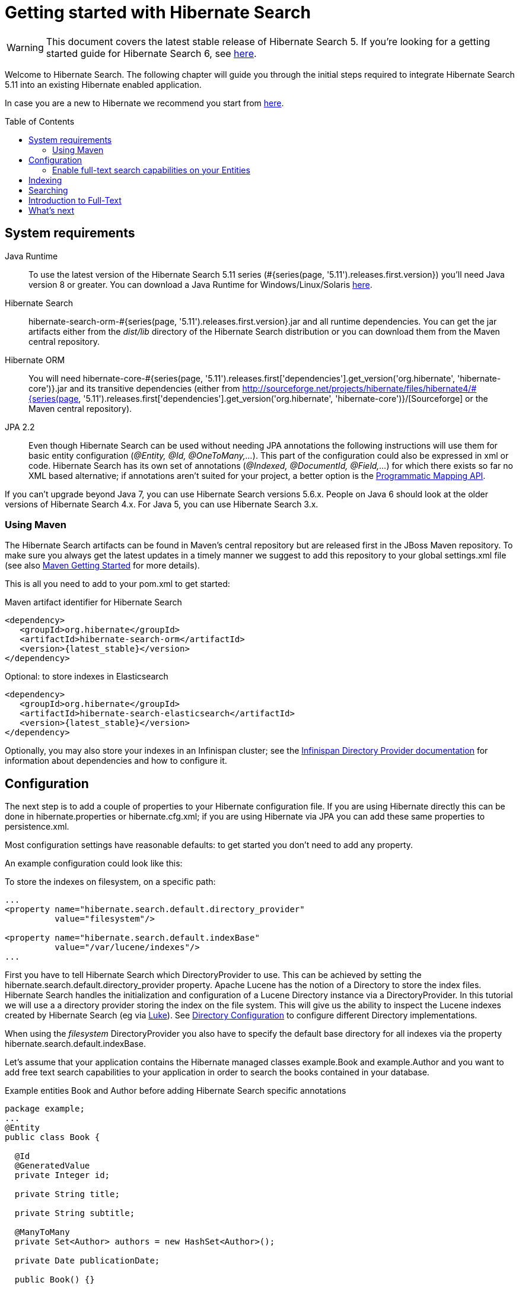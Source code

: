 = Getting started with Hibernate Search
:awestruct-layout: project-standard
:awestruct-project: search
:toc:
:toc-placement: preamble
:page-interpolate: true
:latest_511_release_version: #{series(page, '5.11').releases.first.version}
:version_matching_orm: #{series(page, '5.11').releases.first['dependencies'].get_version('org.hibernate', 'hibernate-core')}
:docs_base_url: http://docs.jboss.org/hibernate/search/5.11/reference/en-US/html_single/

WARNING: This document covers the latest stable release of Hibernate Search 5.
If you're looking for a getting started guide for Hibernate Search 6,
see https://docs.jboss.org/hibernate/search/6.0/reference/en-US/html_single/#getting-started[here].
  
Welcome to Hibernate Search.
The following chapter will guide you through the initial steps required to integrate Hibernate Search 5.11
into an existing Hibernate enabled application.

In case you are a new to Hibernate we recommend you start from http://hibernate.org/quick-start.html[here].

== System requirements
[subs="verbatim,attributes"]

Java Runtime::

To use the latest version of the Hibernate Search 5.11 series ({latest_511_release_version}) you'll need Java version 8 or greater.
You can download a Java Runtime for Windows/Linux/Solaris http://www.oracle.com/technetwork/java/javase/downloads/index.html[here].

Hibernate Search::
hibernate-search-orm-{latest_511_release_version}.jar and all runtime dependencies.
You can get the jar artifacts either from the _dist/lib_ directory of the Hibernate Search distribution
or you can download them from the Maven central repository.

Hibernate ORM::
You will need hibernate-core-{version_matching_orm}.jar and its transitive dependencies (either from
http://sourceforge.net/projects/hibernate/files/hibernate4/{version_matching_orm}/[Sourceforge] or the Maven central repository).

JPA 2.2::
Even though Hibernate Search can be used without needing JPA annotations the following instructions will use them for basic entity configuration (_@Entity, @Id, @OneToMany,..._).
This part of the configuration could also be expressed in xml or code.
Hibernate Search has its own set of annotations (_@Indexed, @DocumentId, @Field,..._) for which there exists so far no XML based alternative;
if annotations aren't suited for your project, a better option is the
{docs_base_url}#hsearch-mapping-programmaticapi[Programmatic Mapping API].

If you can't upgrade beyond Java 7, you can use Hibernate Search versions 5.6.x.
People on Java 6 should look at the older versions of Hibernate Search 4.x.
For Java 5, you can use Hibernate Search 3.x.

=== Using Maven

The Hibernate Search artifacts can be found in Maven's central repository but are released first in the JBoss Maven repository.
To make sure you always get the latest updates in a timely manner we suggest to add this repository to your global +settings.xml+ file
(see also https://developer.jboss.org/wiki/MavenGettingStarted-Users[Maven Getting Started] for more details).

This is all you need to add to your pom.xml to get started:

[source,xml]
[subs="verbatim,attributes"]
.Maven artifact identifier for Hibernate Search
----
<dependency>
   <groupId>org.hibernate</groupId>
   <artifactId>hibernate-search-orm</artifactId>
   <version>{latest_stable}</version>
</dependency>
----

[source,xml]
[subs="verbatim,attributes"]
.Optional: to store indexes in Elasticsearch
----
<dependency>
   <groupId>org.hibernate</groupId>
   <artifactId>hibernate-search-elasticsearch</artifactId>
   <version>{latest_stable}</version>
</dependency>
----

Optionally, you may also store your indexes in an Infinispan cluster;
see the http://infinispan.org/docs/stable/user_guide/user_guide.html#integrations:directory-provider[Infinispan Directory Provider documentation]
for information about dependencies and how to configure it.



== Configuration
The next step is to add a couple of properties to your Hibernate configuration file.
If you are using Hibernate directly this can be done in ++hibernate.properties++ or ++hibernate.cfg.xml++;
if you are using Hibernate via JPA you can add these same properties to +persistence.xml+.

Most configuration settings have reasonable defaults: to get started you don't need to add any property.

An example configuration could look like this:

[source,xml]
.To store the indexes on filesystem, on a specific path:
----
...
<property name="hibernate.search.default.directory_provider" 
          value="filesystem"/> 

<property name="hibernate.search.default.indexBase" 
          value="/var/lucene/indexes"/> 
...    
----

First you have to tell Hibernate Search which +DirectoryProvider+ to use.
This can be achieved by setting the +hibernate.search.default.directory_provider+ property.
Apache Lucene has the notion of a +Directory+ to store the index files.
Hibernate Search handles the initialization and configuration of a +Lucene Directory+ instance via a +DirectoryProvider+.
In this tutorial we will use a a directory provider storing the index on the file system.
This will give us the ability to inspect the Lucene indexes created by Hibernate Search (eg via link:$$https://github.com/DmitryKey/luke/releases/$$[Luke]).
See {docs_base_url}#search-configuration-directory[Directory Configuration] to configure different Directory implementations.

When using the _filesystem_ DirectoryProvider you also have to specify the default base directory for all indexes via the property +hibernate.search.default.indexBase+.

Let's assume that your application contains the Hibernate managed classes +example.Book+ and +example.Author+ and you want to add free text search capabilities
to your application in order to search the books contained in your database.

[source,java]
.Example entities Book and Author before adding Hibernate Search specific annotations
----
package example;
...
@Entity
public class Book {

  @Id
  @GeneratedValue
  private Integer id; 

  private String title;  

  private String subtitle; 

  @ManyToMany 
  private Set<Author> authors = new HashSet<Author>();

  private Date publicationDate;
  
  public Book() {} 
  
  // standard getters/setters follow here
  ...
}
----
[source,java]
----
package example;
...
@Entity
public class Author {

  @Id
  @GeneratedValue
  private Integer id;

  private String name;

  public Author() {} 
 
  // standard getters/setters follow here
  ...
}
----

=== Enable full-text search capabilities on your Entities

To achieve this you have to add a few annotations to the Book and Author class:

==== Define which entities need to be indexed

The annotation +@Indexed+ marks _Book_ as an entity which needs to be indexed by Hibernate Search.

==== Pick a unique identifier

Hibernate Search needs to store the entity identifier in the index for each entity.
By default, it will use for this purpose the field marked with +@Id+ but you can override this using +@DocumentId+ (advanced users only).

==== Choose what to index, and how

Next you have to mark the fields you want to make searchable.
Let's start with +title+ and +subtitle+ and annotate both with +@Field+.

The parameter +index=Index.YES+ will ensure that the text will be indexed, while +analyze=Analyze.YES+ ensures that the   text will be analyzed using the default Lucene analyzer.

Analyzer options are important concept that we will better explain in the reference documentation. For the purpose of a simple introduction, let's simplify and say that analyzing means chunking a sentence into individual words, lowercase them and potentially excluding common words like _'a'_ or   _'the'_.

==== Store option and Projections

The third parameter, +store=Store.NO+, ensures that the actual data will not be stored in the index.
Whether this data is stored in the index or not has nothing to do with the ability to search for it:
the benefit of storing it is the ability to retrieve it via projections (see {docs_base_url}#projections[Projections]).

When not using projections Hibernate Search will execute a Lucene query in order to find the database identifiers of the
entities matching the query and use these identifiers to retrieve managed objects from the database.
If you use projections you might avoid the roundtrip to the database, but this will only return object arrays and not the managed objects you get from a normal query.

Note that +index=Index.YES+, +analyze=Analyze.YES+ and +store=Store.NO+ are the default values for these parameters and   could be omitted.

==== Some types might need encoding

The Lucene index is mostly string based, with some additional support for numeric types.
For this reason Hibernate Search must convert the data types of the indexed fields to strings and vice versa.
The exception are those properties like _Integer_, _Long_, _Calendar_.. these are all indexed as _NumericField_ which means they will be encoded
in a representation more suited for range queries.

Many predefined bridges are provided, for example the +BooleanBridge+ will encode properties of type +Boolean+ to literals "true" or "false";
by so doing they are searchable by keyword.

In the case of our example, the _Book_ entity has a Date property so if we want to make this property searchable too, we will need to annotate it with both +@Field+ and +@DateBridge+.

For more details see {docs_base_url}#search-mapping-bridge[Bridges].

==== Indexing of associated entities

The +@IndexedEmbedded+ annotation is used to index associated entities, like those normally defined via +@ManyToMany+, +@OneToOne+, +@ManyToOne+, +@Embedded+ and +@ElementCollection+.

Note however that the properties of the associated entities are embedded in the same index entry of the entity being marked with +@Indexed+, essentially denormalizing the data.
This is needed since a Lucene index document is a flat data structure which is not suited to store relational information.

In our example, to ensure that the author's name will be searchable you have to make sure that the names are indexed as part of the book itself.
On top of +@IndexedEmbedded+ you will also have to mark all fields of the associated entity you want to have included in the index with +@Indexed+.
For more details see {docs_base_url}#search-mapping-associated[Embedded and Associated Objects].

==== More advanced models

These are all annotations you need to know about for our quickstart.
For more details on entity mapping refer to {docs_base_url}#search-mapping-entity[Mapping an Entity].

[source,java]
.Example entities after adding Hibernate Search annotations
----
package example;
...
@Entity
@Indexed
public class Book {

  @Id
  @GeneratedValue
  private Integer id;
  
  @Field(index=Index.YES, analyze=Analyze.YES, store=Store.NO)
  private String title;
  
  @Field(index=Index.YES, analyze=Analyze.YES, store=Store.NO)
  private String subtitle; 

  @Field(index=Index.YES, analyze=Analyze.NO, store=Store.YES)
  @DateBridge(resolution=Resolution.DAY)
  private Date publicationDate;

  @IndexedEmbedded
  @ManyToMany 
  private Set<Author> authors = new HashSet<Author>();
  public Book() {
  } 

  // standard getters/setters follow here
  ... 
}
----
[source,java]
----
package example;
...
@Entity
public class Author {

  @Id
  @GeneratedValue
  private Integer id;

  @Field
  private String name;

  public Author() {
  } 
 
  // standard getters/setters follow here
  ...
}
----

== Indexing

The short answer is that indexing is automatic: Hibernate Search will transparently index every entity each time it's persisted, updated or removed through Hibernate ORM.
Its mission is to keep the index and your database in sync, allowing you to forget about this problem.

However, when introducing Hibernate Search in an existing application, you have to create an initial Lucene index for the data already present in your database.

Once you have added the above properties and annotations, if you have existing data in the database you will need to trigger an initial batch index of your books. This will rebuild your index to make sure your index and your database is in synch. You can achieve this by using one of the following code snippets
(see also {docs_base_url}#search-batchindex[Rebuilding the whole index]):


[source,java]
.Using an Hibernate Session to rebuild an index
----
FullTextSession fullTextSession = Search.getFullTextSession(session);
fullTextSession.createIndexer().startAndWait();
----
[source,java]
.Using an EntityManager (JPA) to rebuild an index
----
FullTextEntityManager fullTextEntityManager = Search.getFullTextEntityManager(entityManager);
fullTextEntityManager.createIndexer().startAndWait();
----

After executing the above code, you should be able to see a Lucene index under +/var/lucene/indexes/example.Book+.

The root of the storage path depends on the configuration property +hibernate.search.default.indexBase+ we specified in the configuration step.

You could now inspect this index with link:$$https://github.com/DmitryKey/luke/releases/$$[Luke].
It will help you to understand how Hibernate Search works: Luke allows you to inspect the index contents and structure,
similarly to how you would use a SQL console to inspect the working of Hibernate ORM on relational databases.

== Searching

Now we'll finally execute a first search.
The general approach is to create a Lucene query, either via the Lucene API
(see {docs_base_url}#search-query-lucene-api[Building a Lucene query using the Lucene API])
or via the Hibernate Search query DSL ({docs_base_url}#search-query-querydsl[Building a Lucene query with the Hibernate   Search query DSL]),
and then wrap this query into a +org.hibernate.Query+ in order to
get all the functionality one is used to from the Hibernate API.
Essentially:

* Create a Lucene Query (either using Lucene code directly or via the Hibernate Search DSL)
* Wrap the Lucene Query into an Hibernate Query (+org.apache.lucene.search.Query+ -> +org.hibernate.Query+)
* Execute the Hibernate Query


The following code will prepare a query against the indexed fields, execute it and return a list of Books.

[source,java]
.Using JPA to create and execute a search
----
EntityManager em = entityManagerFactory.createEntityManager();
FullTextEntityManager fullTextEntityManager = 
    org.hibernate.search.jpa.Search.getFullTextEntityManager(em);
em.getTransaction().begin();

// create native Lucene query unsing the query DSL
// alternatively you can write the Lucene query using the Lucene query parser
// or the Lucene programmatic API. The Hibernate Search DSL is recommended though
QueryBuilder qb = fullTextEntityManager.getSearchFactory()
    .buildQueryBuilder().forEntity(Book.class).get();
org.apache.lucene.search.Query luceneQuery = qb
  .keyword()
  .onFields("title", "subtitle", "authors.name")
  .matching("Java rocks!")
  .createQuery();

// wrap Lucene query in a javax.persistence.Query
javax.persistence.Query jpaQuery = 
    fullTextEntityManager.createFullTextQuery(luceneQuery, Book.class);

// execute search
List result = jpaQuery.getResultList();

em.getTransaction().commit();
em.close();
----

When the Lucene Query is wrapped into an Hibernate or JPA standard Query, all well known methods of this interface are available.

== Introduction to Full-Text

Let's make things a little more interesting now.
Assume that one of your indexed book entities has the title "Refactoring: Improving the Design of Existing Code" and
you want to get hits for all of the following queries: "refactor", "refactors", "refactored" and "refactoring".
In Lucene this can be achieved by choosing an _Analyzer_ class which applies word stemming during the indexing and during   the search process.
Hibernate Search offers several ways to configure the analyzer to be used (see {docs_base_url}#analyzer[Default analyzer   and analyzer by class]):

* Setting the +hibernate.search.analyzer+ property in the configuration file. The specified class will then be the default   analyzer.
* Setting the +@Analyzer+ annotation at the entity level.
* Setting the +@Analyzer+ annotation at the field level.

When using the +@Analyzer+ annotation one can either specify the fully qualified classname of the analyzer to use or one   can refer to an
analyzer definition defined by the +@AnalyzerDef+ annotation. In the latter case the Solr analyzer framework with its   factories approach is utilized.
To find out more about the factory classes available you can either browse the Solr JavaDoc or read the corresponding   section on the
link:$$http://wiki.apache.org/solr/AnalyzersTokenizersTokenFilters$$[Solr Wiki.]

In the example below a StandardTokenizerFactory is used followed by two filter factories, LowerCaseFilterFactory and   SnowballPorterFilterFactory.
The standard tokenizer splits words at punctuation characters and hyphens while keeping email addresses and internet   hostnames intact.
It is a good general purpose tokenizer.
The lowercase filter lowercases the letters in each token whereas the snowball filter finally applies language specific   stemming.

Generally, when using the Solr framework you start with a Tokenizer followed by an arbitrary number of filters.

[source,java]
.Using +@AnalyzerDef+ and the Solr framework to define and use an analyzer
----
@Entity
@Indexed
@AnalyzerDef(name = "customanalyzer",
  tokenizer = @TokenizerDef(factory = StandardTokenizerFactory.class),
  filters = {
    @TokenFilterDef(factory = LowerCaseFilterFactory.class),
    @TokenFilterDef(factory = SnowballPorterFilterFactory.class, params = {
      @Parameter(name = "language", value = "English")
    })
  })
public class Book {

  @Id
  @GeneratedValue
  @DocumentId
  private Integer id;
  
  @Field
  @Analyzer(definition = "customanalyzer")
  private String title;
  
  @Field
  @Analyzer(definition = "customanalyzer")
  private String subtitle; 

  @IndexedEmbedded
  @ManyToMany 
  private Set<Author> authors = new HashSet<Author>();

  @Field(index = Index.YES, analyze = Analyze.NO, store = Store.YES)
  @DateBridge(resolution = Resolution.DAY)
  private Date publicationDate;
  
  public Book() {
  } 
  
  // standard getters/setters follow here
  ... 
}
----

Using +@AnalyzerDef+ you define an Analyzer, you still have to apply it to entities and or properties using +@Analyzer+.
Like in the above example the +customanalyzer+ is defined but not applied on the entity: it's applied on the +title+ and   +subtitle+ properties only.

An analyzer definition is not scoped to the entity, so you can define it on any entity and reuse the definition on other entities.

== What's next

The above paragraphs gave you an introduction to Hibernate Search, but it supports many more features.

For example Filters make for a very convenient API to add recurring restrictions, or the Spatial Queries can add restrictions based by distance from coordinates.

The next step after this tutorial is to get more familiar with the overall architecture of Hibernate Search
({docs_base_url}#search-architecture[Architecture]) and explore the basic features in more detail.
Two topics which were only briefly touched in this tutorial were Analyzer configuration
({docs_base_url}#analyzer[Default analyzer and analyzer by class])
and field bridges ({docs_base_url}#search-mapping-bridge[Bridges]).
Both are important features required for more fine-grained indexing.
More advanced topics cover clustering ({docs_base_url}#jms-backend[JMS Master/Slave back end],
{docs_base_url}#infinispan-directories[Infinispan Directory configuration]), large index handling
({docs_base_url}#advanced-features-sharding[Sharding Indexes]), {docs_base_url}#spatial[Spatial indexing], {docs_base_url}#query-faceting[Faceting].
  
